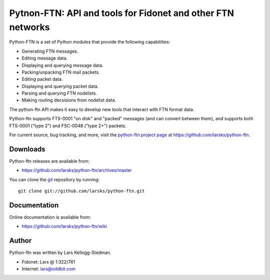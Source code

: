 ============================================================
Pytnon-FTN: API and tools for Fidonet and other FTN networks
============================================================

Python-FTN is a set of Python modules that provide the following
capabilities:

- Generating FTN messages.
- Editing message data.
- Displaying and querying message data.
- Packing/unpacking FTN mail packets.
- Editing packet data.
- Displaying and querying packet data.
- Parsing and querying FTN nodelists.
- Making routing decsisions from nodelist data.

The python-ftn API makes it easy to develop new tools that interact
with FTN format data.

Python-ftn supports FTS-0001 "on disk" and "packed" messages (and can
convert between them), and supports both FTS-0001 ("type 2") and
FSC-0048 ("type 2+") packets.

For current source, bug tracking, and more, visit the `python-ftn project
page`_ at https://github.com/larsks/python-ftn.

.. _python-ftn project page: https://github.com/larsks/python-ftn

Downloads
=========

Python-ftn releases are available from:

- https://github.com/larsks/python-ftn/archives/master

You can clone the git_ repository by running::

  git clone git://github.com/larsks/python-ftn.git

.. _git: https://github.com/larsks/python-ftn

Documentation
=============

Online documentation is available from:

- https://github.com/larsks/python-ftn/wiki

Author
======

Python-ftn was written by Lars Kellogg-Stedman.

- Fidonet: Lars @ 1:322/761
- Internet: lars@oddbit.com

